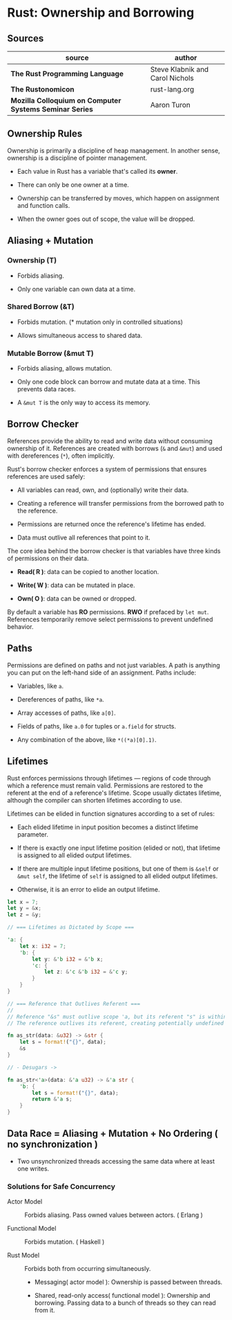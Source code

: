 * Rust: Ownership and Borrowing

** Sources

| source                                                  | author                          |
|---------------------------------------------------------+---------------------------------|
| *The Rust Programming Language*                         | Steve Klabnik and Carol Nichols |
| *The Rustonomicon*                                      | rust-lang.org                   |
| *Mozilla Colloquium on Computer Systems Seminar Series* | Aaron Turon                     |

** Ownership Rules

Ownership is primarily a discipline of heap management. In another sense, ownership is
a discipline of pointer management.

- Each value in Rust has a variable that's called its *owner*.

- There can only be one owner at a time.

- Ownership can be transferred by moves, which happen on assignment and function calls.

- When the owner goes out of scope, the value will be dropped.

** Aliasing + Mutation

*** Ownership (T)

- Forbids aliasing.

- Only one variable can own data at a time.

*** Shared Borrow (&T)

- Forbids mutation. (* mutation only in controlled situations)

- Allows simultaneous access to shared data.

*** Mutable Borrow (&mut T)

- Forbids aliasing, allows mutation.

- Only one code block can borrow and mutate data at a time. This prevents data races.

- A ~&mut T~ is the only way to access its memory.

** Borrow Checker

References provide the ability to read and write data without consuming ownership of it. 
References are created with borrows (~&~ and ~&mut~) and used with dereferences (~*~), often implicitly.

Rust's borrow checker enforces a system of permissions that ensures references are used safely:

- All variables can read, own, and (optionally) write their data.

- Creating a reference will transfer permissions from the borrowed path to the reference.

- Permissions are returned once the reference's lifetime has ended.

- Data must outlive all references that point to it.


The core idea behind the borrow checker is that variables have three kinds of permissions on their data.

- *Read( R )*: data can be copied to another location.

- *Write( W )*: data can be mutated in place.

- *Own( O )*: data can be owned or dropped.

By default a variable has *RO* permissions. *RWO* if prefaced by ~let mut~.
References temporarily remove select permissions to prevent undefined behavior.

** Paths

Permissions are defined on paths and not just variables. A path is anything you
can put on the left-hand side of an assignment. Paths include:

- Variables, like ~a~.

- Dereferences of paths, like ~*a~.

- Array accesses of paths, like ~a[0]~.

- Fields of paths, like ~a.0~ for tuples or ~a.field~ for structs.

- Any combination of the above, like ~*((*a)[0].1)~.

** Lifetimes

Rust enforces permissions through lifetimes — regions of code through which a reference must remain
valid. Permissions are restored to the referent at the end of a reference's lifetime.
Scope usually dictates lifetime, although the compiler can shorten lifetimes according to use.

Lifetimes can be elided in function signatures according to a set of rules:

- Each elided lifetime in input position becomes a distinct lifetime parameter.

- If there is exactly one input lifetime position (elided or not), that lifetime is assigned
  to all elided output lifetimes.

- If there are multiple input lifetime positions, but one of them is ~&self~ or ~&mut self~,
  the lifetime of ~self~ is assigned to all elided output lifetimes.

- Otherwise, it is an error to elide an output lifetime.

#+begin_src rust
  let x = 7;
  let y = &x;
  let z = &y;

  // === Lifetimes as Dictated by Scope ===

  'a: {
      let x: i32 = 7;
      'b: {
          let y: &'b i32 = &'b x;
          'c: {
              let z: &'c &'b i32 = &'c y;
          }
      }
  }

  // === Reference that Outlives Referent ===
  //
  // Reference "&s" must outlive scope 'a, but its referent "s" is within scope 'b.
  // The reference outlives its referent, creating potentially undefined behavior.

  fn as_str(data: &u32) -> &str {
      let s = format!("{}", data);
      &s
  }

  // - Desugars ->

  fn as_str<'a>(data: &'a u32) -> &'a str {
      'b: {
          let s = format!("{}", data);
          return &'a s;
      }
  }
#+end_src

** Data Race = Aliasing + Mutation + No Ordering ( no synchronization )

- Two unsynchronized threads accessing the same data where at least one writes.

*** Solutions for Safe Concurrency

- Actor Model :: Forbids aliasing. Pass owned values between actors. ( Erlang )

- Functional Model :: Forbids mutation. ( Haskell )

- Rust Model :: Forbids both from occurring simultaneously.

  - Messaging( actor model ): Ownership is passed between threads.

  - Shared, read-only access( functional model ): Ownership and borrowing.
    Passing data to a bunch of threads so they can read from it.
